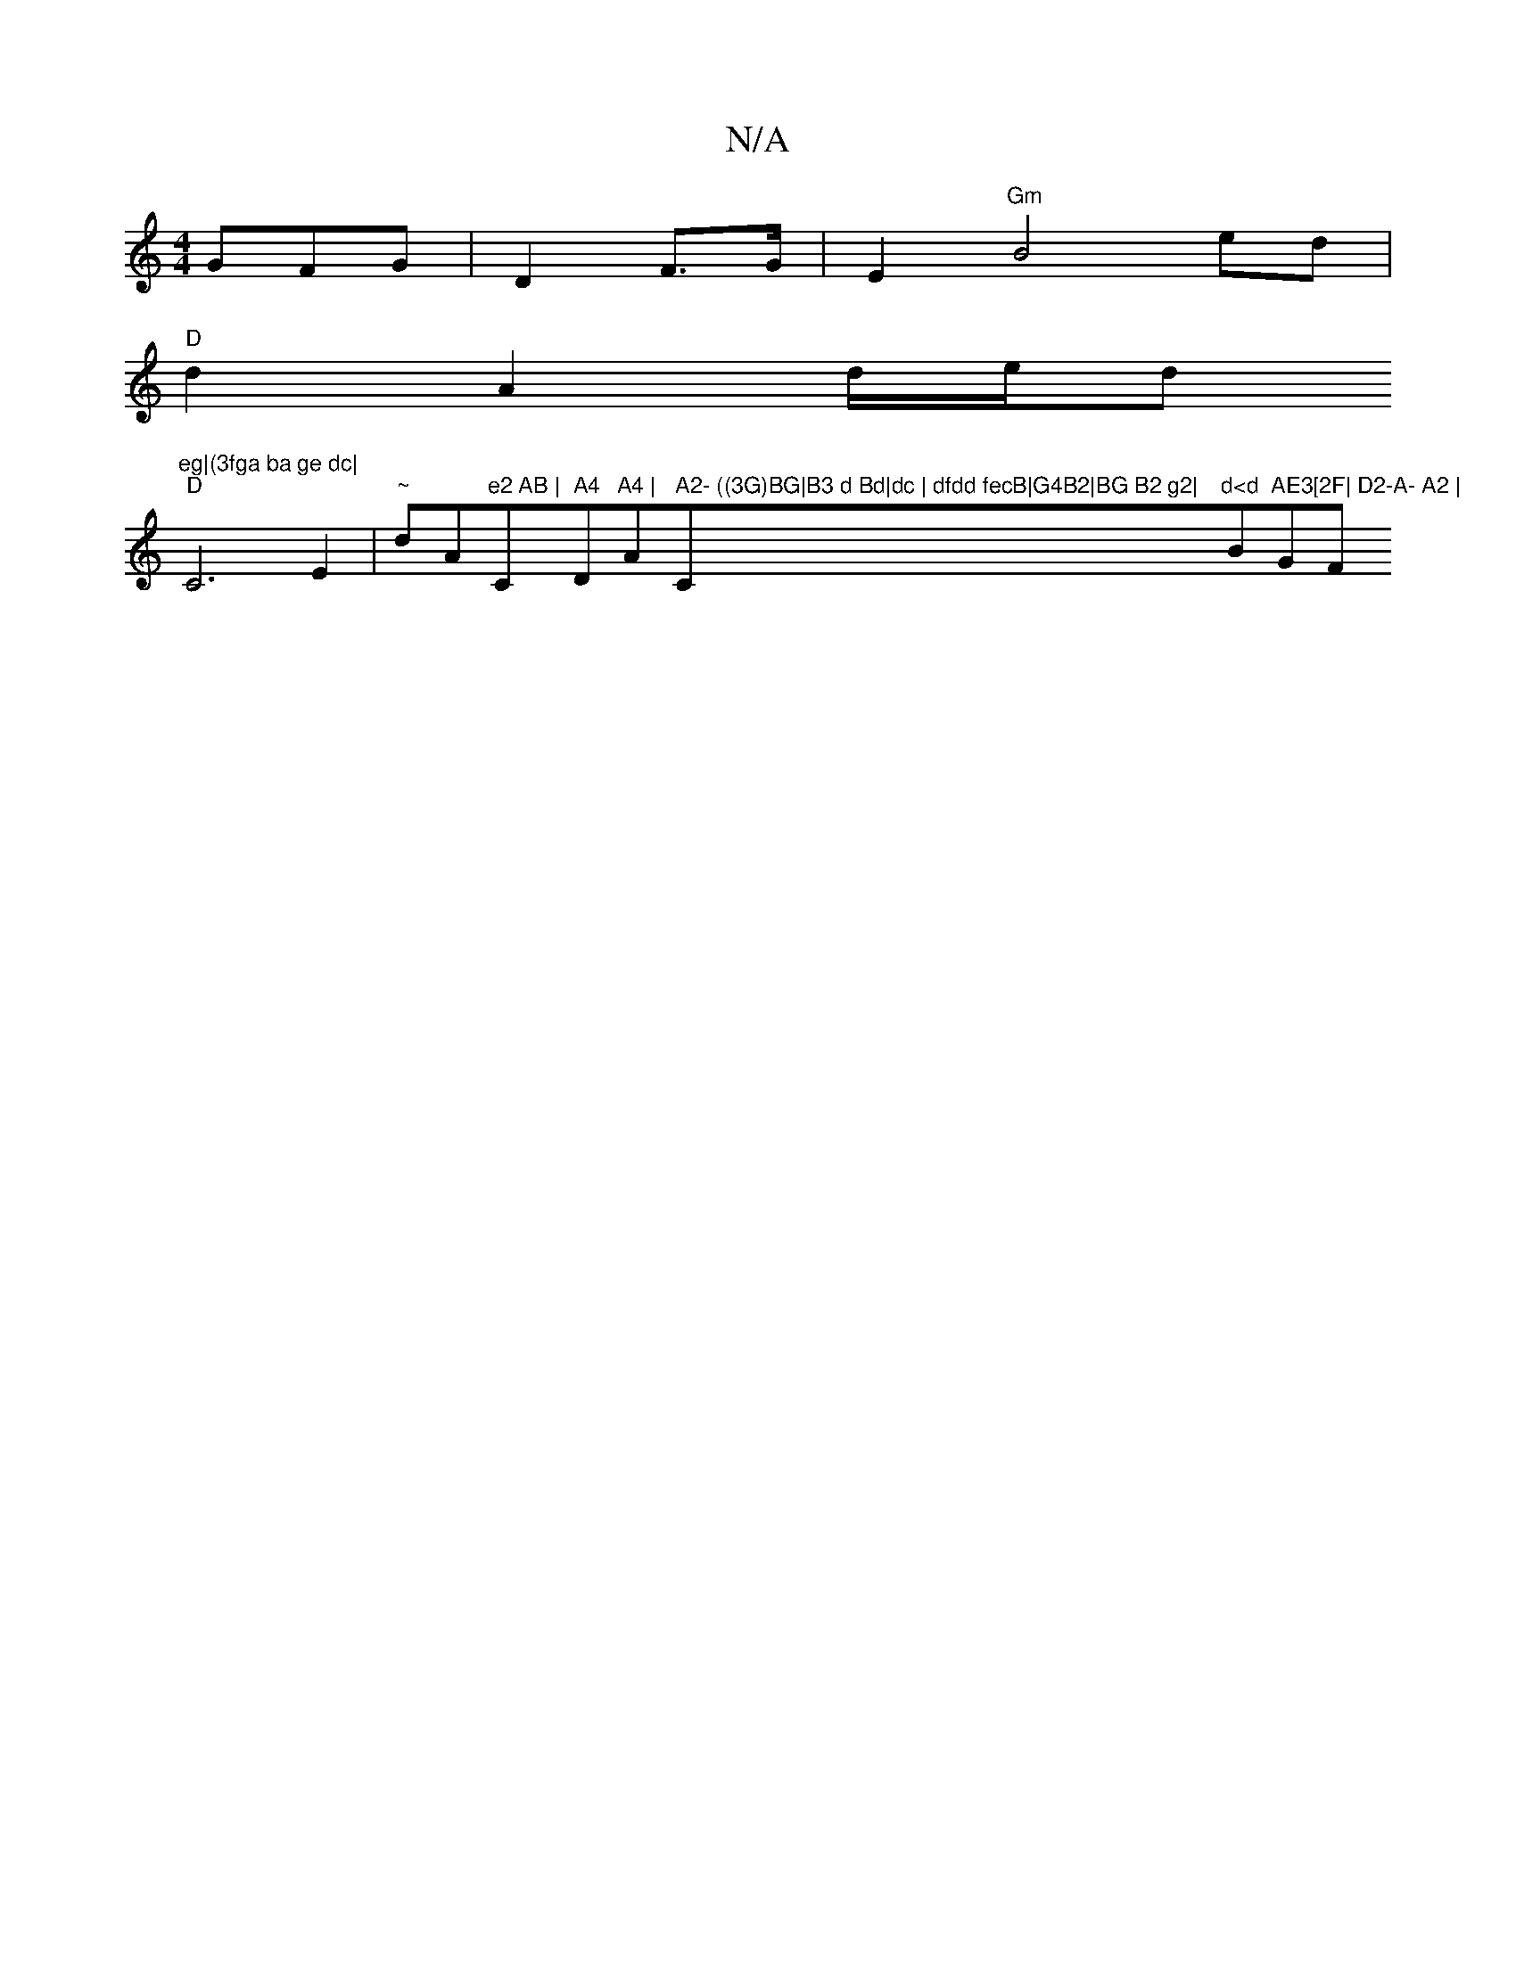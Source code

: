 X:1
T:N/A
M:4/4
R:N/A
K:Cmajor
GFG|D2 F>G | E2 "Gm"B4 ed|
"D"d2A2d/e/d"eg|(3fga ba ge dc|
"D" C6E2 | "~"dm" "A"e2 AB |"C" A4 "D"A4 | "Am" A2- ((3G)BG|B3 d Bd|dc | dfdd fecB|G4B2|BG B2 g2|"C"d<d "Bm"AE3[2F| D2-A- A2 | "GF"A2 A,2 :|
